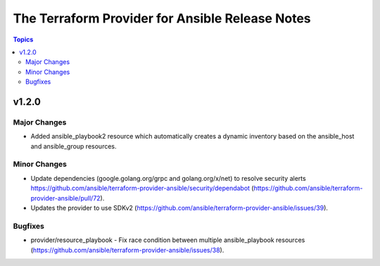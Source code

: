 ================================================
The Terraform Provider for Ansible Release Notes
================================================

.. contents:: Topics

v1.2.0
======

Major Changes
-------------

- Added ansible_playbook2 resource which automatically creates a dynamic inventory based on the ansible_host and ansible_group resources.

Minor Changes
-------------

- Update dependencies (google.golang.org/grpc and golang.org/x/net) to resolve security alerts https://github.com/ansible/terraform-provider-ansible/security/dependabot (https://github.com/ansible/terraform-provider-ansible/pull/72).
- Updates the provider to use SDKv2 (https://github.com/ansible/terraform-provider-ansible/issues/39).

Bugfixes
--------

- provider/resource_playbook - Fix race condition between multiple ansible_playbook resources (https://github.com/ansible/terraform-provider-ansible/issues/38).
